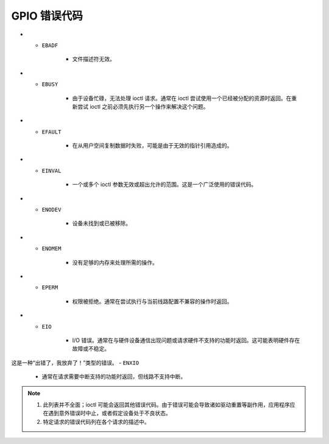 .. SPDX 许可证标识符: GPL-2.0

.. _gpio_errors:

*******************
GPIO 错误代码
*******************

.. _gpio-errors:

.. tabularcolumns:: |p{2.5cm}|p{15.0cm}|

.. flat-table:: 常见的 GPIO 错误代码
    :header-rows:  0
    :stub-columns: 0
    :widths: 1 16

    -  -  ``EAGAIN``（又名 ``EWOULDBLOCK``）

       -  设备以非阻塞模式打开，并且由于没有可用的数据无法执行读取操作。
-  -  ``EBADF``

       -  文件描述符无效。
-  -  ``EBUSY``

       -  由于设备忙碌，无法处理 ioctl 请求。通常在 ioctl 尝试使用一个已经被分配的资源时返回。在重新尝试 ioctl 之前必须先执行另一个操作来解决这个问题。
-  -  ``EFAULT``

       -  在从用户空间复制数据时失败，可能是由于无效的指针引用造成的。
-  -  ``EINVAL``

       -  一个或多个 ioctl 参数无效或超出允许的范围。这是一个广泛使用的错误代码。
-  -  ``ENODEV``

       -  设备未找到或已被移除。
-  -  ``ENOMEM``

       -  没有足够的内存来处理所需的操作。
-  -  ``EPERM``

       -  权限被拒绝。通常在尝试执行与当前线路配置不兼容的操作时返回。
-  -  ``EIO``

       -  I/O 错误。通常在与硬件设备通信出现问题或请求硬件不支持的功能时返回。这可能表明硬件存在故障或不稳定。

这是一种“出错了，我放弃了！”类型的错误。
- ``ENXIO``

  - 通常在请求需要中断支持的功能时返回，但线路不支持中断。

.. note::

  1. 此列表并不全面；ioctl 可能会返回其他错误代码。由于错误可能会导致诸如驱动重置等副作用，应用程序应在遇到意外错误时中止，或者假定设备处于不良状态。
  2. 特定请求的错误代码列在各个请求的描述中。
